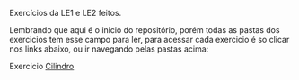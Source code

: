 # Estruturas_de_dados1
Exercícios da LE1 e LE2 feitos. 

# LE1 Detalhes

Lembrando que aqui é o inicio do repositório, porém todas as pastas dos exercicios tem esse campo para ler,
para acessar cada exercicio é so clicar nos links abaixo, ou ir navegando pelas pastas acima:

***** Exercicio [[https://github.com/Javiercuba/Estruturas_de_dados1/tree/master/LE1/Cilindro#cilindro][Cilindro]]


